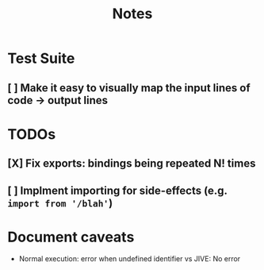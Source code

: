 #+TITLE: Notes

* Test Suite
** [ ] Make it easy to visually map the input lines of code -> output lines
* TODOs
** [X] Fix exports: bindings being repeated N! times
CLOSED: [2022-02-09 Wed 09:07]
** [ ] Implment importing for side-effects (e.g. =import from '/blah'=)
* Document caveats
- Normal execution: error when undefined identifier vs JIVE: No error

